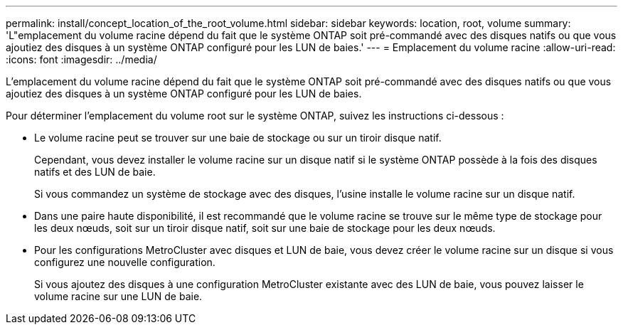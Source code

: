 ---
permalink: install/concept_location_of_the_root_volume.html 
sidebar: sidebar 
keywords: location, root, volume 
summary: 'L"emplacement du volume racine dépend du fait que le système ONTAP soit pré-commandé avec des disques natifs ou que vous ajoutiez des disques à un système ONTAP configuré pour les LUN de baies.' 
---
= Emplacement du volume racine
:allow-uri-read: 
:icons: font
:imagesdir: ../media/


[role="lead"]
L'emplacement du volume racine dépend du fait que le système ONTAP soit pré-commandé avec des disques natifs ou que vous ajoutiez des disques à un système ONTAP configuré pour les LUN de baies.

Pour déterminer l'emplacement du volume root sur le système ONTAP, suivez les instructions ci-dessous :

* Le volume racine peut se trouver sur une baie de stockage ou sur un tiroir disque natif.
+
Cependant, vous devez installer le volume racine sur un disque natif si le système ONTAP possède à la fois des disques natifs et des LUN de baie.

+
Si vous commandez un système de stockage avec des disques, l'usine installe le volume racine sur un disque natif.

* Dans une paire haute disponibilité, il est recommandé que le volume racine se trouve sur le même type de stockage pour les deux nœuds, soit sur un tiroir disque natif, soit sur une baie de stockage pour les deux nœuds.
* Pour les configurations MetroCluster avec disques et LUN de baie, vous devez créer le volume racine sur un disque si vous configurez une nouvelle configuration.
+
Si vous ajoutez des disques à une configuration MetroCluster existante avec des LUN de baie, vous pouvez laisser le volume racine sur une LUN de baie.


